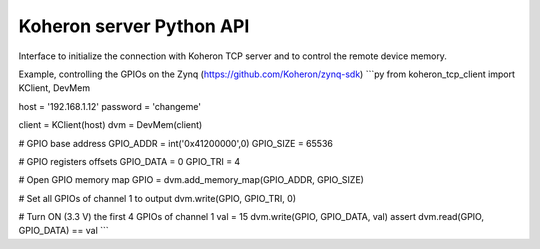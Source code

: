 Koheron server Python API
==========================

Interface to initialize the connection with Koheron TCP server and to control the remote device memory.

Example, controlling the GPIOs on the Zynq (https://github.com/Koheron/zynq-sdk)
```py
from koheron_tcp_client import KClient, DevMem

host = '192.168.1.12'
password = 'changeme'

client = KClient(host)
dvm = DevMem(client)

# GPIO base address
GPIO_ADDR = int('0x41200000',0)
GPIO_SIZE = 65536

# GPIO registers offsets
GPIO_DATA  = 0
GPIO_TRI   = 4

# Open GPIO memory map
GPIO = dvm.add_memory_map(GPIO_ADDR, GPIO_SIZE)

# Set all GPIOs of channel 1 to output 
dvm.write(GPIO, GPIO_TRI, 0)

# Turn ON (3.3 V) the first 4 GPIOs of channel 1
val = 15
dvm.write(GPIO, GPIO_DATA, val)
assert dvm.read(GPIO, GPIO_DATA) == val
```

